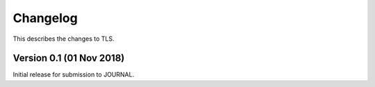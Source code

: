 Changelog
=========

This describes the changes to TLS.


Version 0.1 (01 Nov 2018)
-------------------------

Initial release for submission to JOURNAL.